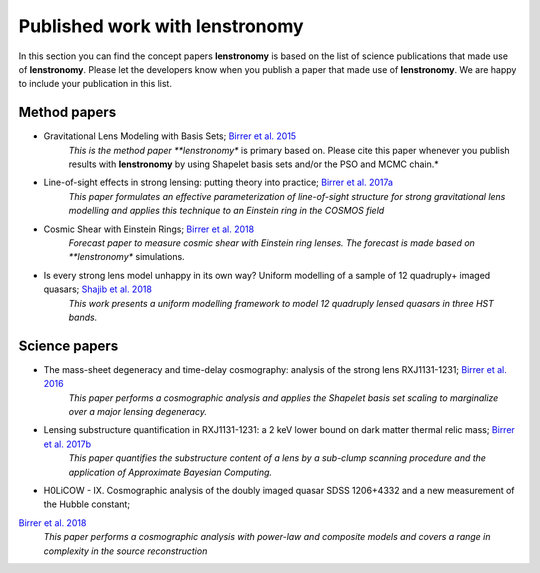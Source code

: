 ===============================
Published work with lenstronomy
===============================

In this section you can find the concept papers **lenstronomy** is based on the list of science publications that made
use of **lenstronomy**. Please let the developers know when you publish a paper that made use of **lenstronomy**.
We are happy to include your publication in this list.


Method papers
-------------

* Gravitational Lens Modeling with Basis Sets; `Birrer et al. 2015 <http://adsabs.harvard.edu/abs/2015ApJ...813..102B>`_
    *This is the method paper **lenstronomy** is primary based on. Please cite this paper whenever you publish results with **lenstronomy** by using
    Shapelet basis sets and/or the PSO and MCMC chain.*

* Line-of-sight effects in strong lensing: putting theory into practice; `Birrer et al. 2017a <http://adsabs.harvard.edu/abs/2017JCAP...04..049B>`_
    *This paper formulates an effective parameterization of line-of-sight structure for strong gravitational lens modelling and applies this technique to an Einstein ring in the COSMOS field*

* Cosmic Shear with Einstein Rings; `Birrer et al. 2018 <http://adsabs.harvard.edu/abs/2018ApJ...852L..14B>`_
    *Forecast paper to measure cosmic shear with Einstein ring lenses. The forecast is made based on **lenstronomy** simulations.

* Is every strong lens model unhappy in its own way? Uniform modelling of a sample of 12 quadruply+ imaged quasars; `Shajib et al. 2018 <https://ui.adsabs.harvard.edu//#abs/2018arXiv180709278S/>`_
    *This work presents a uniform modelling framework to model 12 quadruply lensed quasars in three HST bands.*


Science papers
--------------

* The mass-sheet degeneracy and time-delay cosmography: analysis of the strong lens RXJ1131-1231; `Birrer et al. 2016 <http://adsabs.harvard.edu/abs/2016JCAP...08..020B>`_
    *This paper performs a cosmographic analysis and applies the Shapelet basis set scaling to marginalize over a major lensing degeneracy.*

* Lensing substructure quantification in RXJ1131-1231: a 2 keV lower bound on dark matter thermal relic mass; `Birrer et al. 2017b <http://adsabs.harvard.edu/abs/2017JCAP...05..037B>`_
    *This paper quantifies the substructure content of a lens by a sub-clump scanning procedure and the application of Approximate Bayesian Computing.*

* H0LiCOW - IX. Cosmographic analysis of the doubly imaged quasar SDSS 1206+4332 and a new measurement of the Hubble constant;
`Birrer et al. 2018 <https://ui.adsabs.harvard.edu/#abs/2018arXiv180901274B/abstract>`_
    *This paper performs a cosmographic analysis with power-law and composite models and covers a range in complexity in the source reconstruction*